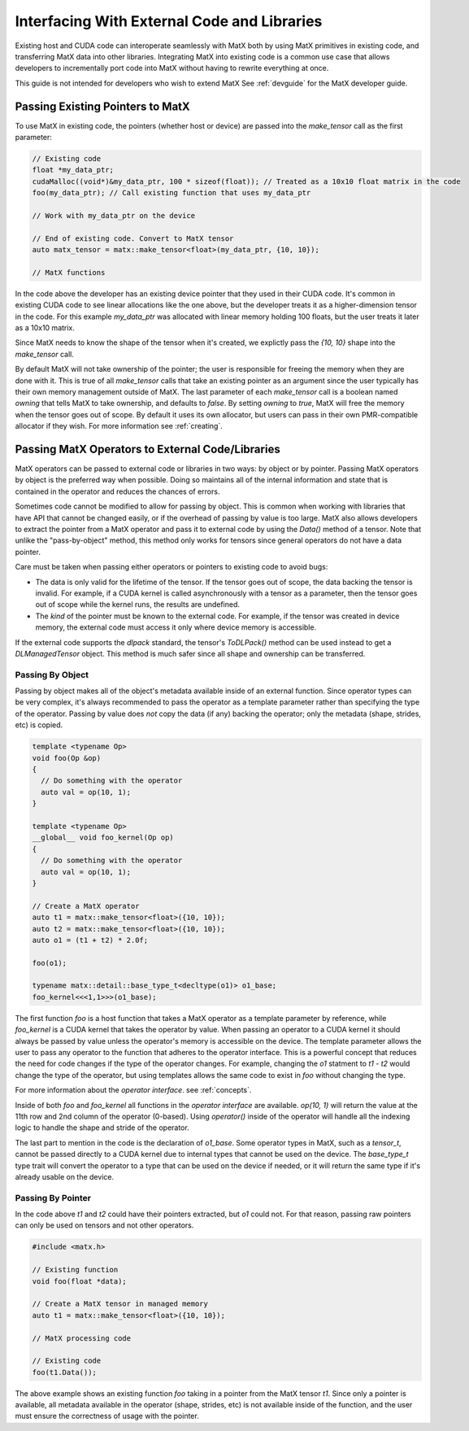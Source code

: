 .. _devexternal:

Interfacing With External Code and Libraries
############################################

Existing host and CUDA code can interoperate seamlessly with MatX both by using MatX primitives in existing code, 
and transferring MatX data into other libraries. Integrating MatX into existing code is a common use case that 
allows developers to incrementally port code into MatX without having to rewrite everything at once.

This guide is not intended for developers who wish to extend MatX See :ref:`devguide` for the MatX developer guide.


Passing Existing Pointers to MatX
---------------------------------

To use MatX in existing code, the pointers (whether host or device) are passed into the `make_tensor` call as the 
first parameter:

.. code-block:: cpp

  // Existing code
  float *my_data_ptr;
  cudaMalloc((void*)&my_data_ptr, 100 * sizeof(float)); // Treated as a 10x10 float matrix in the code
  foo(my_data_ptr); // Call existing function that uses my_data_ptr

  // Work with my_data_ptr on the device

  // End of existing code. Convert to MatX tensor
  auto matx_tensor = matx::make_tensor<float>(my_data_ptr, {10, 10});

  // MatX functions

In the code above the developer has an existing device pointer that they used in their CUDA code. It's common in existing
CUDA code to see linear allocations like the one above, but the developer treats it as a higher-dimension tensor in the code. 
For this example `my_data_ptr` was allocated with linear memory holding 100 floats, but the user treats it later as a 10x10 matrix.

Since MatX needs to know the shape of the tensor when it's created, we explictly pass the `{10, 10}` shape into the 
`make_tensor` call. 

By default MatX will not take ownership of the pointer; the user is responsible for freeing the memory when they are done with it.
This is true of all `make_tensor` calls that take an existing pointer as an argument since the user typically has their own
memory management outside of MatX. The last parameter of each `make_tensor` call is a boolean named `owning` that tells MatX to 
take ownership, and defaults to *false*. By setting `owning` to *true*, MatX will free the memory when the tensor goes out of scope.
By default it uses its own allocator, but users can pass in their own PMR-compatible allocator if they wish. For more information 
see :ref:`creating`.

Passing MatX Operators to External Code/Libraries
-------------------------------------------------

MatX operators can be passed to external code or libraries in two ways: by object or by pointer. Passing MatX operators by object is 
the preferred way when possible. Doing so maintains all of the internal information and state that is contained in the operator and 
reduces the chances of errors. 

Sometimes code cannot be modified to allow for passing by object. This is common when working with libraries that have API that 
cannot be changed easily, or if the overhead of passing by value is too large. MatX also allows developers to extract the pointer 
from a MatX operator and pass it to external code by using the `Data()` method of a tensor. Note that unlike the "pass-by-object" method, 
this method only works for tensors since general operators do not have a data pointer.

Care must be taken when passing either operators or pointers to existing code to avoid bugs:

* The data is only valid for the lifetime of the tensor. If the tensor goes out of scope, the data backing the tensor is invalid. For 
  example, if a CUDA kernel is called asynchronously with a tensor as a parameter, then the tensor goes out of scope while the kernel 
  runs, the results are undefined.
* The *kind* of the pointer must be known to the external code. For example, if the tensor was created in device memory, the external 
  code must access it only where device memory is accessible.

If the external code supports the *dlpack* standard, the tensor's `ToDLPack()` method can be used instead to get a `DLManagedTensor` object.
This method is much safer since all shape and ownership can be transferred.


Passing By Object
=================

Passing by object makes all of the object's metadata available inside of an external function. Since operator types can be very complex, it's 
always recommended to pass the operator as a template parameter rather than specifying the type of the operator. Passing by value does *not* 
copy the data (if any) backing the operator; only the metadata (shape, strides, etc) is copied.

.. code-block:: cpp

  template <typename Op>
  void foo(Op &op)
  {
    // Do something with the operator
    auto val = op(10, 1);
  }

  template <typename Op>
  __global__ void foo_kernel(Op op)
  {
    // Do something with the operator
    auto val = op(10, 1);
  }  

  // Create a MatX operator
  auto t1 = matx::make_tensor<float>({10, 10});
  auto t2 = matx::make_tensor<float>({10, 10});
  auto o1 = (t1 + t2) * 2.0f;

  foo(o1);

  typename matx::detail::base_type_t<decltype(o1)> o1_base;
  foo_kernel<<<1,1>>>(o1_base);

The first function `foo` is a host function that takes a MatX operator as a template parameter by reference, while `foo_kernel` is 
a CUDA kernel that takes the operator by value. When passing an operator to a CUDA kernel it should always be passed by value 
unless the operator's memory is accessible on the device. The template parameter allows the user to pass any operator to the 
function that adheres to the operator interface. This is a powerful concept that reduces the need for code changes if the type 
of the operator changes. For example, changing the `o1` statment to `t1 - t2` would change the type of the operator, but using 
templates allows the same code to exist in `foo` without changing the type. 

For more information about the *operator interface*. see :ref:`concepts`.

Inside of both `foo` and `foo_kernel` all functions in the *operator interface* are available. `op(10, 1)` will return the value 
at the 11th row and 2nd column of the operator (0-based). Using `operator()` inside of the operator will handle all the indexing 
logic to handle the shape and stride of the operator.

The last part to mention in the code is the declaration of `o1_base`. Some operator types in MatX, such as a `tensor_t`, cannot 
be passed directly to a CUDA kernel due to internal types that cannot be used on the device. The `base_type_t` type trait will 
convert the operator to a type that can be used on the device if needed, or it will return the same type if it's already usable 
on the device. 

Passing By Pointer
==================

In the code above `t1` and `t2` could have their pointers extracted, but `o1` could not. For that reason, passing raw pointers 
can only be used on tensors and not other operators. 

.. code-block:: cpp

  #include <matx.h>

  // Existing function
  void foo(float *data);

  // Create a MatX tensor in managed memory
  auto t1 = matx::make_tensor<float>({10, 10});

  // MatX processing code

  // Existing code
  foo(t1.Data());

The above example shows an existing function `foo` taking in a pointer from the MatX tensor `t1`. Since only a pointer is available, all 
metadata available in the operator (shape, strides, etc) is not available inside of the function, and the user must ensure the correctness 
of usage with the pointer.

